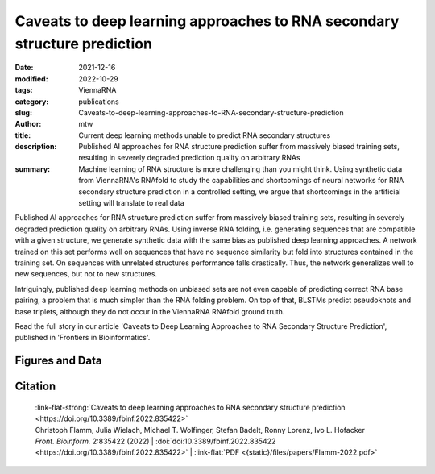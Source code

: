 Caveats to deep learning approaches to RNA secondary structure prediction
#########################################################################

:date: 2021-12-16
:modified: 2022-10-29
:tags: ViennaRNA
:category: publications
:slug: Caveats-to-deep-learning-approaches-to-RNA-secondary-structure-prediction
:author: mtw
:title: Current deep learning methods unable to predict RNA secondary structures
:description: Published AI approaches for RNA structure prediction suffer from massively biased training sets, resulting in severely degraded prediction quality on arbitrary RNAs
:summary: Machine learning of RNA structure is more challenging than you might think. Using synthetic data from ViennaRNA's RNAfold to study the capabilities and shortcomings of neural networks for RNA secondary structure prediction in a controlled setting, we argue that shortcomings in the artificial setting will translate to real data

Published AI approaches for RNA structure prediction suffer from massively biased training sets, resulting in severely degraded prediction quality on arbitrary RNAs. Using inverse RNA folding, i.e. generating sequences that are compatible with a given structure, we generate synthetic data with the same bias as published deep learning approaches. A network trained on this set performs well on sequences that have no sequence similarity but fold into structures contained in the training set. On sequences with unrelated structures performance falls drastically. Thus, the network generalizes well to new sequences, but not to new structures.

Intriguingly, published deep learning methods on unbiased sets are not even capable of predicting correct RNA base pairing, a problem that is much simpler than the RNA folding problem. On top of that, BLSTMs predict pseudoknots and base triplets, although they do not occur in the ViennaRNA RNAfold ground truth.

Read the full story in our article 'Caveats to Deep Learning Approaches to RNA Secondary Structure Prediction', published in 'Frontiers in Bioinformatics'.

.. role:: link-flat-strong(link)
  :class: m-flat m-text m-strong

.. role:: link-flat(link)
  :class: m-flat m-text

.. role:: ul
  :class: m-text m-ul

.. role:: doi(link)
  :class: doi

.. button-primary:: {static}/files/papers/Flamm-2022.pdf

    Download PDF

.. frame:: Abstract


   Machine learning (ML) and in particular deep learning techniques have gained popularity for predicting structures from biopolymer sequences. An interesting case is the prediction of RNA secondary structures, where well established biophysics based methods exist. These methods even yield exact solutions under certain simplifying assumptions. Nevertheless, the accuracy of these classical methods is limited and has seen little improvement over the last decade. This makes it an attractive target for machine learning and consequently several deep learning models have been proposed in recent years. In this contribution we discuss limitations of current approaches, in particular due to biases in the training data. Furthermore, we propose to study capabilities and limitations of ML models by first applying them on synthetic data that can not only be generated in arbitrary amounts, but are also guaranteed to be free of biases. We apply this idea by testing several ML models of varying complexity. Finally, we show that the best models are capable of capturing many, but not all, properties of RNA secondary structures. Most severely, the number of predicted base pairs scales quadratically with sequence length, even though a secondary structure can only accommodate a linear number of pairs.

Figures and Data
================

.. image-grid::

  {static}/files/QuickSlide/QuickSlide__Flamm-2022/QuickSlide__Flamm-2022.001.png

  {static}/files/QuickSlide/QuickSlide__Flamm-2022/QuickSlide__Flamm-2022.002.png
  {static}/files/QuickSlide/QuickSlide__Flamm-2022/QuickSlide__Flamm-2022.003.png

  {static}/files/QuickSlide/QuickSlide__Flamm-2022/QuickSlide__Flamm-2022.004.png
  {static}/files/QuickSlide/QuickSlide__Flamm-2022/QuickSlide__Flamm-2022.005.png

  {static}/files/QuickSlide/QuickSlide__Flamm-2022/QuickSlide__Flamm-2022.006.png
  {static}/files/QuickSlide/QuickSlide__Flamm-2022/QuickSlide__Flamm-2022.007.png

  {static}/files/QuickSlide/QuickSlide__Flamm-2022/QuickSlide__Flamm-2022.008.png

Citation
========

  | :link-flat-strong:`Caveats to deep learning approaches to RNA secondary structure prediction <https://doi.org/10.3389/fbinf.2022.835422>`
  | Christoph Flamm, Julia Wielach, :ul:`Michael T. Wolfinger`, Stefan Badelt, Ronny Lorenz, Ivo L. Hofacker
  | *Front. Bioinform.* 2:835422 (2022) | :doi:`doi:10.3389/fbinf.2022.835422 <https://doi.org/10.3389/fbinf.2022.835422>` | :link-flat:`PDF <{static}/files/papers/Flamm-2022.pdf>`

..
  .. block-info:: Citations

      .. container:: m-label

          .. raw:: html

            <span class="__dimensions_badge_embed__" data-doi="10.3389/fbinf.2022.835422" data-style="small_rectangle"></span><script async src="https://badge.dimensions.ai/badge.js" charset="utf-8"></script>

      .. container:: m-label

          .. raw:: html

            <script type="text/javascript" src="https://d1bxh8uas1mnw7.cloudfront.net/assets/embed.js"></script><div class="altmetric-embed" data-badge-type="2" data-badge-popover="bottom" data-doi="10.3389/fbinf.2022.835422"></div>
